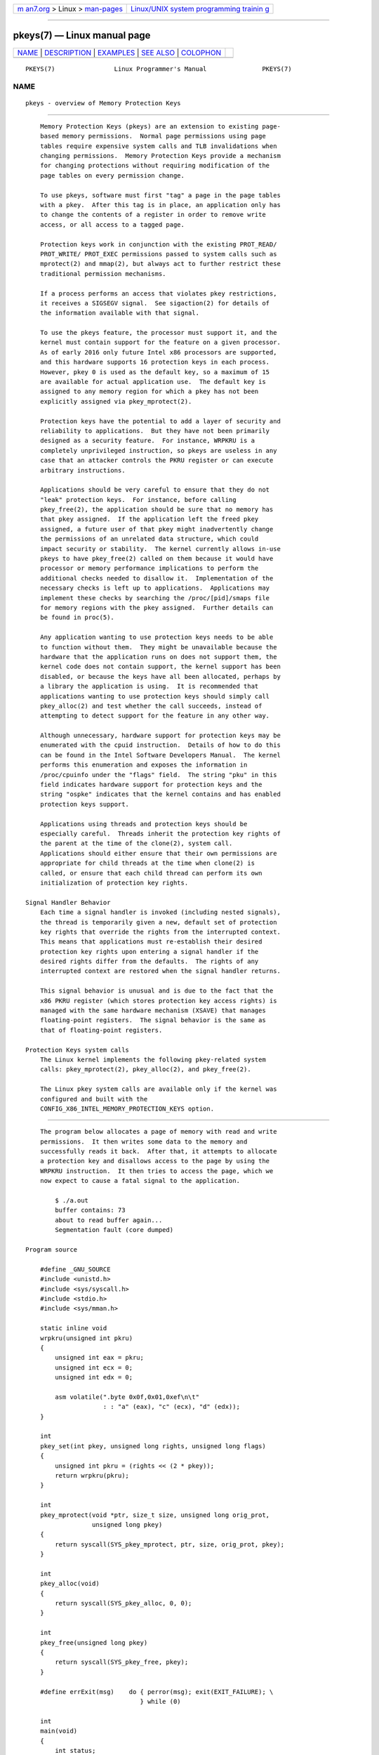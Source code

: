 .. container:: page-top

.. container:: nav-bar

   +----------------------------------+----------------------------------+
   | `m                               | `Linux/UNIX system programming   |
   | an7.org <../../../index.html>`__ | trainin                          |
   | > Linux >                        | g <http://man7.org/training/>`__ |
   | `man-pages <../index.html>`__    |                                  |
   +----------------------------------+----------------------------------+

--------------

pkeys(7) — Linux manual page
============================

+-----------------------------------+-----------------------------------+
| `NAME <#NAME>`__ \|               |                                   |
| `DESCRIPTION <#DESCRIPTION>`__ \| |                                   |
| `EXAMPLES <#EXAMPLES>`__ \|       |                                   |
| `SEE ALSO <#SEE_ALSO>`__ \|       |                                   |
| `COLOPHON <#COLOPHON>`__          |                                   |
+-----------------------------------+-----------------------------------+
| .. container:: man-search-box     |                                   |
+-----------------------------------+-----------------------------------+

::

   PKEYS(7)                Linux Programmer's Manual               PKEYS(7)

NAME
-------------------------------------------------

::

          pkeys - overview of Memory Protection Keys


---------------------------------------------------------------

::

          Memory Protection Keys (pkeys) are an extension to existing page-
          based memory permissions.  Normal page permissions using page
          tables require expensive system calls and TLB invalidations when
          changing permissions.  Memory Protection Keys provide a mechanism
          for changing protections without requiring modification of the
          page tables on every permission change.

          To use pkeys, software must first "tag" a page in the page tables
          with a pkey.  After this tag is in place, an application only has
          to change the contents of a register in order to remove write
          access, or all access to a tagged page.

          Protection keys work in conjunction with the existing PROT_READ/
          PROT_WRITE/ PROT_EXEC permissions passed to system calls such as
          mprotect(2) and mmap(2), but always act to further restrict these
          traditional permission mechanisms.

          If a process performs an access that violates pkey restrictions,
          it receives a SIGSEGV signal.  See sigaction(2) for details of
          the information available with that signal.

          To use the pkeys feature, the processor must support it, and the
          kernel must contain support for the feature on a given processor.
          As of early 2016 only future Intel x86 processors are supported,
          and this hardware supports 16 protection keys in each process.
          However, pkey 0 is used as the default key, so a maximum of 15
          are available for actual application use.  The default key is
          assigned to any memory region for which a pkey has not been
          explicitly assigned via pkey_mprotect(2).

          Protection keys have the potential to add a layer of security and
          reliability to applications.  But they have not been primarily
          designed as a security feature.  For instance, WRPKRU is a
          completely unprivileged instruction, so pkeys are useless in any
          case that an attacker controls the PKRU register or can execute
          arbitrary instructions.

          Applications should be very careful to ensure that they do not
          "leak" protection keys.  For instance, before calling
          pkey_free(2), the application should be sure that no memory has
          that pkey assigned.  If the application left the freed pkey
          assigned, a future user of that pkey might inadvertently change
          the permissions of an unrelated data structure, which could
          impact security or stability.  The kernel currently allows in-use
          pkeys to have pkey_free(2) called on them because it would have
          processor or memory performance implications to perform the
          additional checks needed to disallow it.  Implementation of the
          necessary checks is left up to applications.  Applications may
          implement these checks by searching the /proc/[pid]/smaps file
          for memory regions with the pkey assigned.  Further details can
          be found in proc(5).

          Any application wanting to use protection keys needs to be able
          to function without them.  They might be unavailable because the
          hardware that the application runs on does not support them, the
          kernel code does not contain support, the kernel support has been
          disabled, or because the keys have all been allocated, perhaps by
          a library the application is using.  It is recommended that
          applications wanting to use protection keys should simply call
          pkey_alloc(2) and test whether the call succeeds, instead of
          attempting to detect support for the feature in any other way.

          Although unnecessary, hardware support for protection keys may be
          enumerated with the cpuid instruction.  Details of how to do this
          can be found in the Intel Software Developers Manual.  The kernel
          performs this enumeration and exposes the information in
          /proc/cpuinfo under the "flags" field.  The string "pku" in this
          field indicates hardware support for protection keys and the
          string "ospke" indicates that the kernel contains and has enabled
          protection keys support.

          Applications using threads and protection keys should be
          especially careful.  Threads inherit the protection key rights of
          the parent at the time of the clone(2), system call.
          Applications should either ensure that their own permissions are
          appropriate for child threads at the time when clone(2) is
          called, or ensure that each child thread can perform its own
          initialization of protection key rights.

      Signal Handler Behavior
          Each time a signal handler is invoked (including nested signals),
          the thread is temporarily given a new, default set of protection
          key rights that override the rights from the interrupted context.
          This means that applications must re-establish their desired
          protection key rights upon entering a signal handler if the
          desired rights differ from the defaults.  The rights of any
          interrupted context are restored when the signal handler returns.

          This signal behavior is unusual and is due to the fact that the
          x86 PKRU register (which stores protection key access rights) is
          managed with the same hardware mechanism (XSAVE) that manages
          floating-point registers.  The signal behavior is the same as
          that of floating-point registers.

      Protection Keys system calls
          The Linux kernel implements the following pkey-related system
          calls: pkey_mprotect(2), pkey_alloc(2), and pkey_free(2).

          The Linux pkey system calls are available only if the kernel was
          configured and built with the
          CONFIG_X86_INTEL_MEMORY_PROTECTION_KEYS option.


---------------------------------------------------------

::

          The program below allocates a page of memory with read and write
          permissions.  It then writes some data to the memory and
          successfully reads it back.  After that, it attempts to allocate
          a protection key and disallows access to the page by using the
          WRPKRU instruction.  It then tries to access the page, which we
          now expect to cause a fatal signal to the application.

              $ ./a.out
              buffer contains: 73
              about to read buffer again...
              Segmentation fault (core dumped)

      Program source

          #define _GNU_SOURCE
          #include <unistd.h>
          #include <sys/syscall.h>
          #include <stdio.h>
          #include <sys/mman.h>

          static inline void
          wrpkru(unsigned int pkru)
          {
              unsigned int eax = pkru;
              unsigned int ecx = 0;
              unsigned int edx = 0;

              asm volatile(".byte 0x0f,0x01,0xef\n\t"
                           : : "a" (eax), "c" (ecx), "d" (edx));
          }

          int
          pkey_set(int pkey, unsigned long rights, unsigned long flags)
          {
              unsigned int pkru = (rights << (2 * pkey));
              return wrpkru(pkru);
          }

          int
          pkey_mprotect(void *ptr, size_t size, unsigned long orig_prot,
                        unsigned long pkey)
          {
              return syscall(SYS_pkey_mprotect, ptr, size, orig_prot, pkey);
          }

          int
          pkey_alloc(void)
          {
              return syscall(SYS_pkey_alloc, 0, 0);
          }

          int
          pkey_free(unsigned long pkey)
          {
              return syscall(SYS_pkey_free, pkey);
          }

          #define errExit(msg)    do { perror(msg); exit(EXIT_FAILURE); \
                                     } while (0)

          int
          main(void)
          {
              int status;
              int pkey;
              int *buffer;

              /*
               * Allocate one page of memory.
               */
              buffer = mmap(NULL, getpagesize(), PROT_READ | PROT_WRITE,
                            MAP_ANONYMOUS | MAP_PRIVATE, -1, 0);
              if (buffer == MAP_FAILED)
                  errExit("mmap");

              /*
               * Put some random data into the page (still OK to touch).
               */
              *buffer = __LINE__;
              printf("buffer contains: %d\n", *buffer);

              /*
               * Allocate a protection key:
               */
              pkey = pkey_alloc();
              if (pkey == -1)
                  errExit("pkey_alloc");

              /*
               * Disable access to any memory with "pkey" set,
               * even though there is none right now.
               */
              status = pkey_set(pkey, PKEY_DISABLE_ACCESS, 0);
              if (status)
                  errExit("pkey_set");

              /*
               * Set the protection key on "buffer".
               * Note that it is still read/write as far as mprotect() is
               * concerned and the previous pkey_set() overrides it.
               */
              status = pkey_mprotect(buffer, getpagesize(),
                                     PROT_READ | PROT_WRITE, pkey);
              if (status == -1)
                  errExit("pkey_mprotect");

              printf("about to read buffer again...\n");

              /*
               * This will crash, because we have disallowed access.
               */
              printf("buffer contains: %d\n", *buffer);

              status = pkey_free(pkey);
              if (status == -1)
                  errExit("pkey_free");

              exit(EXIT_SUCCESS);
          }


---------------------------------------------------------

::

          pkey_alloc(2), pkey_free(2), pkey_mprotect(2), sigaction(2)

COLOPHON
---------------------------------------------------------

::

          This page is part of release 5.13 of the Linux man-pages project.
          A description of the project, information about reporting bugs,
          and the latest version of this page, can be found at
          https://www.kernel.org/doc/man-pages/.

   Linux                          2021-03-22                       PKEYS(7)

--------------

Pages that refer to this page:
`mprotect(2) <../man2/mprotect.2.html>`__, 
`pkey_alloc(2) <../man2/pkey_alloc.2.html>`__, 
`sigaction(2) <../man2/sigaction.2.html>`__, 
`proc(5) <../man5/proc.5.html>`__

--------------

`Copyright and license for this manual
page <../man7/pkeys.7.license.html>`__

--------------

.. container:: footer

   +-----------------------+-----------------------+-----------------------+
   | HTML rendering        |                       | |Cover of TLPI|       |
   | created 2021-08-27 by |                       |                       |
   | `Michael              |                       |                       |
   | Ker                   |                       |                       |
   | risk <https://man7.or |                       |                       |
   | g/mtk/index.html>`__, |                       |                       |
   | author of `The Linux  |                       |                       |
   | Programming           |                       |                       |
   | Interface <https:     |                       |                       |
   | //man7.org/tlpi/>`__, |                       |                       |
   | maintainer of the     |                       |                       |
   | `Linux man-pages      |                       |                       |
   | project <             |                       |                       |
   | https://www.kernel.or |                       |                       |
   | g/doc/man-pages/>`__. |                       |                       |
   |                       |                       |                       |
   | For details of        |                       |                       |
   | in-depth **Linux/UNIX |                       |                       |
   | system programming    |                       |                       |
   | training courses**    |                       |                       |
   | that I teach, look    |                       |                       |
   | `here <https://ma     |                       |                       |
   | n7.org/training/>`__. |                       |                       |
   |                       |                       |                       |
   | Hosting by `jambit    |                       |                       |
   | GmbH                  |                       |                       |
   | <https://www.jambit.c |                       |                       |
   | om/index_en.html>`__. |                       |                       |
   +-----------------------+-----------------------+-----------------------+

--------------

.. container:: statcounter

   |Web Analytics Made Easy - StatCounter|

.. |Cover of TLPI| image:: https://man7.org/tlpi/cover/TLPI-front-cover-vsmall.png
   :target: https://man7.org/tlpi/
.. |Web Analytics Made Easy - StatCounter| image:: https://c.statcounter.com/7422636/0/9b6714ff/1/
   :class: statcounter
   :target: https://statcounter.com/
